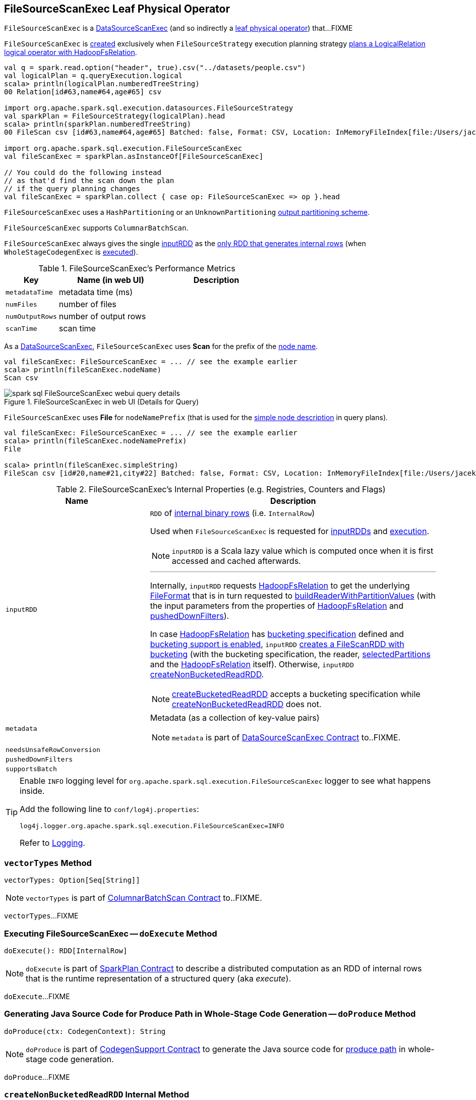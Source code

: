 == [[FileSourceScanExec]] FileSourceScanExec Leaf Physical Operator

`FileSourceScanExec` is a link:spark-sql-SparkPlan-DataSourceScanExec.adoc[DataSourceScanExec] (and so indirectly a link:spark-sql-SparkPlan.adoc#LeafExecNode[leaf physical operator]) that...FIXME

`FileSourceScanExec` is <<creating-instance, created>> exclusively when `FileSourceStrategy` execution planning strategy link:spark-sql-SparkStrategy-FileSourceStrategy.adoc#apply[plans a LogicalRelation logical operator with HadoopFsRelation].

[source, scala]
----
val q = spark.read.option("header", true).csv("../datasets/people.csv")
val logicalPlan = q.queryExecution.logical
scala> println(logicalPlan.numberedTreeString)
00 Relation[id#63,name#64,age#65] csv

import org.apache.spark.sql.execution.datasources.FileSourceStrategy
val sparkPlan = FileSourceStrategy(logicalPlan).head
scala> println(sparkPlan.numberedTreeString)
00 FileScan csv [id#63,name#64,age#65] Batched: false, Format: CSV, Location: InMemoryFileIndex[file:/Users/jacek/dev/oss/datasets/people.csv], PartitionFilters: [], PushedFilters: [], ReadSchema: struct<id:string,name:string,age:string>

import org.apache.spark.sql.execution.FileSourceScanExec
val fileScanExec = sparkPlan.asInstanceOf[FileSourceScanExec]

// You could do the following instead
// as that'd find the scan down the plan
// if the query planning changes
val fileScanExec = sparkPlan.collect { case op: FileSourceScanExec => op }.head
----

`FileSourceScanExec` uses a `HashPartitioning` or an `UnknownPartitioning` <<outputPartitioning, output partitioning scheme>>.

`FileSourceScanExec` supports `ColumnarBatchScan`.

[[inputRDDs]]
`FileSourceScanExec` always gives the single <<inputRDD, inputRDD>> as the link:spark-sql-CodegenSupport.adoc#inputRDDs[only RDD that generates internal rows] (when `WholeStageCodegenExec` is link:spark-sql-SparkPlan-WholeStageCodegenExec.adoc#doExecute[executed]).

[[metrics]]
.FileSourceScanExec's Performance Metrics
[cols="1,2,2",options="header",width="100%"]
|===
| Key
| Name (in web UI)
| Description

| [[metadataTime]] `metadataTime`
| metadata time (ms)
|

| [[numFiles]] `numFiles`
| number of files
|

| [[numOutputRows]] `numOutputRows`
| number of output rows
|

| [[scanTime]] `scanTime`
| scan time
|
|===

As a link:spark-sql-SparkPlan-DataSourceScanExec.adoc[DataSourceScanExec], `FileSourceScanExec` uses *Scan* for the prefix of the link:spark-sql-SparkPlan-DataSourceScanExec.adoc#nodeName[node name].

[source, scala]
----
val fileScanExec: FileSourceScanExec = ... // see the example earlier
scala> println(fileScanExec.nodeName)
Scan csv
----

.FileSourceScanExec in web UI (Details for Query)
image::images/spark-sql-FileSourceScanExec-webui-query-details.png[align="center"]

[[nodeNamePrefix]]
`FileSourceScanExec` uses *File* for `nodeNamePrefix` (that is used for the link:spark-sql-SparkPlan-DataSourceScanExec.adoc#simpleString[simple node description] in query plans).

[source, scala]
----
val fileScanExec: FileSourceScanExec = ... // see the example earlier
scala> println(fileScanExec.nodeNamePrefix)
File

scala> println(fileScanExec.simpleString)
FileScan csv [id#20,name#21,city#22] Batched: false, Format: CSV, Location: InMemoryFileIndex[file:/Users/jacek/dev/oss/datasets/people.csv], PartitionFilters: [], PushedFilters: [], ReadSchema: struct<id:string,name:string,city:string>
----

[[internal-registries]]
.FileSourceScanExec's Internal Properties (e.g. Registries, Counters and Flags)
[cols="1,2",options="header",width="100%"]
|===
| Name
| Description

| [[inputRDD]] `inputRDD`
a| `RDD` of link:spark-sql-InternalRow.adoc[internal binary rows] (i.e. `InternalRow`)

Used when `FileSourceScanExec` is requested for <<inputRDDs, inputRDDs>> and <<doExecute, execution>>.

NOTE: `inputRDD` is a Scala lazy value which is computed once when it is first accessed and cached afterwards.

---

Internally, `inputRDD` requests <<relation, HadoopFsRelation>> to get the underlying link:spark-sql-BaseRelation-HadoopFsRelation.adoc#fileFormat[FileFormat] that is in turn requested to link:spark-sql-FileFormat.adoc#buildReaderWithPartitionValues[buildReaderWithPartitionValues] (with the input parameters from the properties of <<relation, HadoopFsRelation>> and <<pushedDownFilters, pushedDownFilters>>).

In case <<relation, HadoopFsRelation>> has link:spark-sql-BaseRelation-HadoopFsRelation.adoc#bucketSpec[bucketing specification] defined and link:spark-sql-bucketing.adoc#spark.sql.sources.bucketing.enabled[bucketing support is enabled], `inputRDD` <<createBucketedReadRDD, creates a FileScanRDD with bucketing>> (with the bucketing specification, the reader, <<selectedPartitions, selectedPartitions>> and the <<relation, HadoopFsRelation>> itself). Otherwise, `inputRDD` <<createNonBucketedReadRDD, createNonBucketedReadRDD>>.

NOTE: <<createBucketedReadRDD, createBucketedReadRDD>> accepts a bucketing specification while <<createNonBucketedReadRDD, createNonBucketedReadRDD>> does not.

| [[metadata]] `metadata`
a| Metadata (as a collection of key-value pairs)

NOTE: `metadata` is part of link:spark-sql-SparkPlan-DataSourceScanExec.adoc#metadata[DataSourceScanExec Contract] to..FIXME.

| [[needsUnsafeRowConversion]] `needsUnsafeRowConversion`
|

| [[pushedDownFilters]] `pushedDownFilters`
|

| [[supportsBatch]] `supportsBatch`
|
|===

[TIP]
====
Enable `INFO` logging level for `org.apache.spark.sql.execution.FileSourceScanExec` logger to see what happens inside.

Add the following line to `conf/log4j.properties`:

```
log4j.logger.org.apache.spark.sql.execution.FileSourceScanExec=INFO
```

Refer to link:spark-logging.adoc[Logging].
====

=== [[vectorTypes]] `vectorTypes` Method

[source, scala]
----
vectorTypes: Option[Seq[String]]
----

NOTE: `vectorTypes` is part of link:spark-sql-ColumnarBatchScan.adoc#vectorTypes[ColumnarBatchScan Contract] to..FIXME.

`vectorTypes`...FIXME

=== [[doExecute]] Executing FileSourceScanExec -- `doExecute` Method

[source, scala]
----
doExecute(): RDD[InternalRow]
----

NOTE: `doExecute` is part of link:spark-sql-SparkPlan.adoc#doExecute[SparkPlan Contract] to describe a distributed computation as an RDD of internal rows that is the runtime representation of a structured query (aka _execute_).

`doExecute`...FIXME

=== [[doProduce]] Generating Java Source Code for Produce Path in Whole-Stage Code Generation -- `doProduce` Method

[source, scala]
----
doProduce(ctx: CodegenContext): String
----

NOTE: `doProduce` is part of link:spark-sql-CodegenSupport.adoc#doProduce[CodegenSupport Contract] to generate the Java source code for link:spark-sql-whole-stage-codegen.adoc#produce-path[produce path] in whole-stage code generation.

`doProduce`...FIXME

=== [[createNonBucketedReadRDD]] `createNonBucketedReadRDD` Internal Method

[source, scala]
----
createNonBucketedReadRDD(
  readFile: (PartitionedFile) => Iterator[InternalRow],
  selectedPartitions: Seq[PartitionDirectory],
  fsRelation: HadoopFsRelation): RDD[InternalRow]
----

`createNonBucketedReadRDD`...FIXME

NOTE: `createNonBucketedReadRDD` is used when...FIXME

=== [[selectedPartitions]] `selectedPartitions` Internal Lazy-Initialized Property

[source, scala]
----
selectedPartitions: Seq[PartitionDirectory]
----

`selectedPartitions`...FIXME

[NOTE]
====
`selectedPartitions` is used when `FileSourceScanExec` calculates:

* <<outputPartitioning, outputPartitioning>> and <<outputOrdering, outputOrdering>> when `spark.sql.sources.bucketing.enabled` Spark property is turned on (which is on by default) and the optional link:spark-sql-BaseRelation-HadoopFsRelation.adoc#bucketSpec[BucketSpec] for <<relation, HadoopFsRelation>> is defined
* <<metadata, metadata>>
* <<inputRDD, inputRDD>>
====

=== [[creating-instance]] Creating FileSourceScanExec Instance

`FileSourceScanExec` takes the following when created:

* [[relation]] link:spark-sql-BaseRelation-HadoopFsRelation.adoc[HadoopFsRelation]
* [[output]] Output schema link:spark-sql-Expression-Attribute.adoc[attributes]
* [[requiredSchema]] link:spark-sql-StructType.adoc[Schema]
* [[partitionFilters]] `partitionFilters` Catalyst link:spark-sql-Expression.adoc[expressions]
* [[dataFilters]] `dataFilters` Catalyst link:spark-sql-Expression.adoc[expressions]
* [[tableIdentifier]] Optional `TableIdentifier`

`FileSourceScanExec` initializes the <<internal-registries, internal registries and counters>>.

=== [[outputPartitioning]] Output Partitioning Scheme -- `outputPartitioning` Attribute

[source, scala]
----
outputPartitioning: Partitioning
----

NOTE: `outputPartitioning` is part of link:spark-sql-SparkPlan.adoc#outputPartitioning[SparkPlan Contract] to specify data partitioning.

`outputPartitioning` may give a link:spark-sql-SparkPlan-Partitioning.adoc#HashPartitioning[HashPartitioning] output partitioning when bucketing is enabled.

CAUTION: FIXME

=== [[createBucketedReadRDD]] Creating FileScanRDD with Bucketing -- `createBucketedReadRDD` Internal Method

[source, scala]
----
createBucketedReadRDD(
  bucketSpec: BucketSpec,
  readFile: (PartitionedFile) => Iterator[InternalRow],
  selectedPartitions: Seq[PartitionDirectory],
  fsRelation: HadoopFsRelation): RDD[InternalRow]
----

`createBucketedReadRDD`...FIXME

NOTE: `createBucketedReadRDD` is used exclusively when `FileSourceScanExec` is requested for <<inputRDD, inputRDD>> (for the very first time after which the result is cached).
